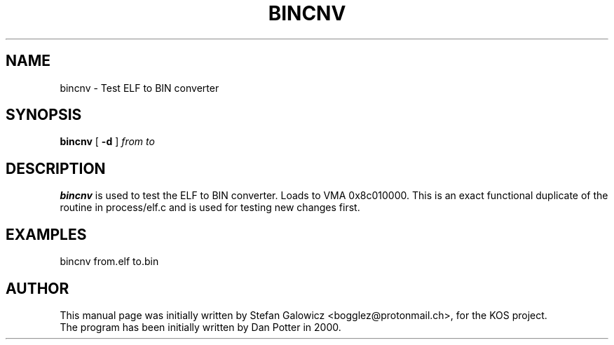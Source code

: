 .TH BINCNV 8 "Mar 2017" "Version 1.0"
.SH NAME
bincnv \- Test ELF to BIN converter
.SH SYNOPSIS
.B bincnv
[
.B \-d
]
.IR from
.IR to

.SH DESCRIPTION
.B bincnv
is used to test the ELF to BIN converter.
Loads to VMA 0x8c010000. This is an exact functional duplicate of the routine
in process/elf.c and is used for testing new changes first.
.SH EXAMPLES

.EX
.B
   bincnv from.elf to.bin
.EE

.SH AUTHOR
This manual page was initially written by Stefan Galowicz <bogglez@protonmail.ch>,
for the KOS project.
.TP
The program has been initially written by Dan Potter in 2000.
